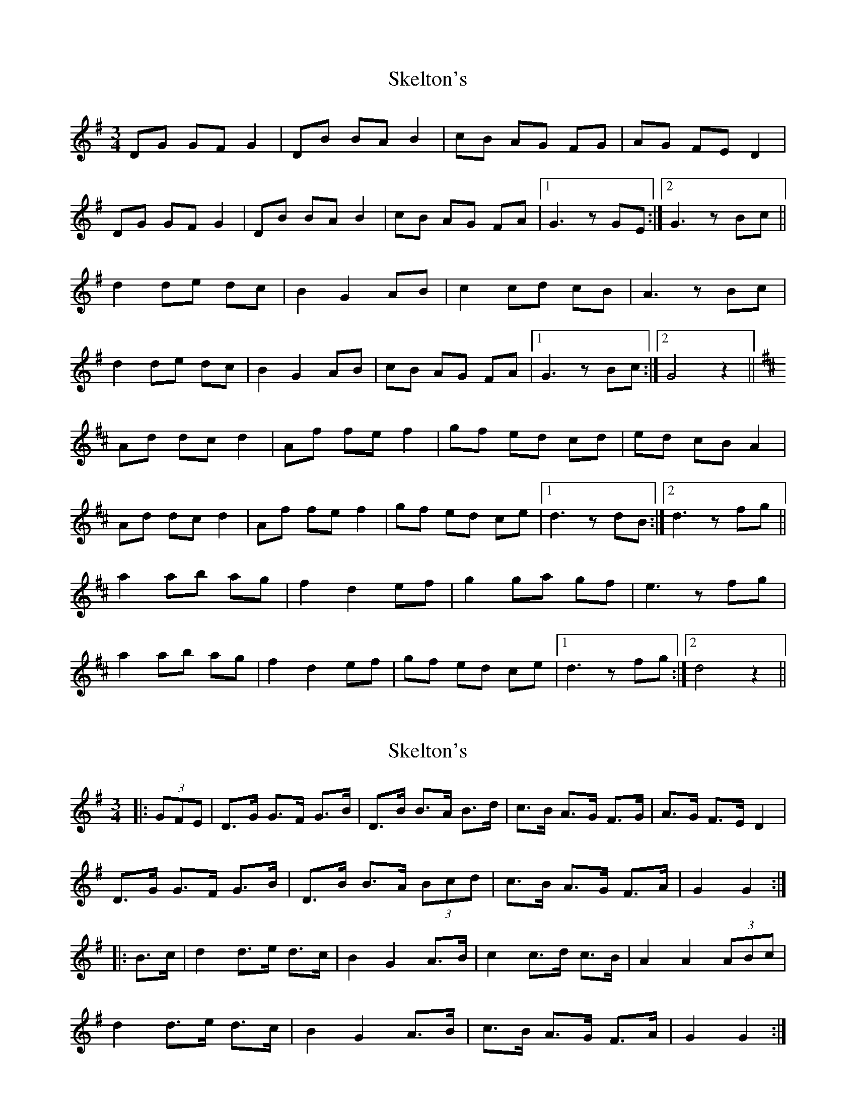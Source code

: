 X: 1
T: Skelton's
Z: slainte
S: https://thesession.org/tunes/3522#setting3522
R: mazurka
M: 3/4
L: 1/8
K: Gmaj
DG GF G2|DB BA B2|cB AG FG|AG FE D2|
DG GF G2|DB BA B2|cB AG FA|1 G3z GE:|2 G3z Bc||
d2 de dc|B2 G2 AB|c2 cd cB|A3z Bc|
d2 de dc|B2 G2 AB|cB AG FA|1 G3z Bc:|2 G4 z2||
K: Dmaj
Ad dc d2|Af fe f2|gf ed cd|ed cB A2|
Ad dc d2|Af fe f2|gf ed ce|1 d3z dB:|2 d3z fg||
a2 ab ag|f2 d2 ef|g2 ga gf|e3z fg|
a2 ab ag|f2 d2 ef|gf ed ce|1 d3z fg:|2 d4 z2||
X: 2
T: Skelton's
Z: ceolachan
S: https://thesession.org/tunes/3522#setting16549
R: mazurka
M: 3/4
L: 1/8
K: Gmaj
|:(3GFE|D>G G>F G>B|D>B B>A B>d|c>B A>G F>G|A>G F>E D2| D>G G>F G>B|D>B B>A (3Bcd|c>B A>G F>A|G2 G2:||:B>c|d2 d>e d>c|B2 G2 A>B|c2 c>d c>B|A2 A2 (3ABc| d2 d>e d>c|B2 G2 A>B|c>B A>G F>A|G2 G2:|
X: 3
T: Skelton's
Z: ceolachan
S: https://thesession.org/tunes/3522#setting16550
R: mazurka
M: 3/4
L: 1/8
K: Dmaj
D>G G>F G2 | D>B B>A B2 | c>B A>G F>G | A>G F>E D2 |D>G G>F G2 | D>B B>A B2 | c>B A>G F>A | G4 :|d2 d>e d>c | B2 G2 A>B | c2 c>d c>B | A4 B>c |d2 d>e d>c | B2 G2 A>B | c>B A>G F>A | G4 :|A>d d>c d2 | A>f f>e f2 | g>f e>d c>d | e>d c>B A2 |A>d d>c d2 | A>f f>e f2 | g>f e>d c>e | d4 :|a2 a>b a>g | f2 d2 e>f | g2 g>a g>f | e4 f>g |a2 a>b a>g | f2 d2 e>f | g>f e>d c>e | d4 :|DG GF G2 | DB BA B2 | cB AG FG | AG FE D2 |DG GF G2 | DB BA B2 | cB AG FA | G4 :|d2 de dc | B2 G2 AB | c2 cd cB | A4 Bc |d2 de dc | B2 G2 AB | cB AG FA | G4 :|Ad dc d2 | Af fe f2 | gf ed cd | ed cB A2 |Ad dc d2 | Af fe f2 | gf ed ce | d4 :|a2 ab ag | f2 d2 ef | g2 ga gf | e4 fg |a2 ab ag | f2 d2 ef | gf ed ce | d4 :|
X: 4
T: Skelton's
Z: ceolachan
S: https://thesession.org/tunes/3522#setting16551
R: mazurka
M: 3/4
L: 1/8
K: Gmaj
DG GF GB | DB BA Bd | cB AG FG | AG FE D2 |DG GF GB | DB BA Bd | cB AG FG | A2 G2 :|d2 de dc | BA G2 AB | c2 cd cB | A3 A Bc |d2 de dc | BA G2 AB | cB AG FA | A2 G2 :|
X: 5
T: Skelton's
Z: ceolachan
S: https://thesession.org/tunes/3522#setting16552
R: mazurka
M: 3/4
L: 1/8
K: Gmaj
|: DG GF GB | DB BA Bd | cB AG FG | AG FE D2 |DG GF GB | DB BA Bd | cB AG FG |[1 A2 G4 :|[2 A2 G2 Bc |||: d2 de dc | BA G2 AB | c2 cd cB | A4 Bc |d2 de dc | BA G2 AB | cB AG FG |[1 A2 G2 Bc :|[2 A2 G4 |]
X: 6
T: Skelton's
Z: ceolachan
S: https://thesession.org/tunes/3522#setting16553
R: mazurka
M: 3/4
L: 1/8
K: Gmaj
DG GF GB | DB BA Bd | cB AG FG | AG FE D2|DG GF GB | DB BA Bd | cB AG FA | G2 G2 :| d2 de dc | B2 G2 AB | c2 cd cB | A4 Bc |d2 de dc | B2 G2 AB | cB AG FA | G2 G2 :|
